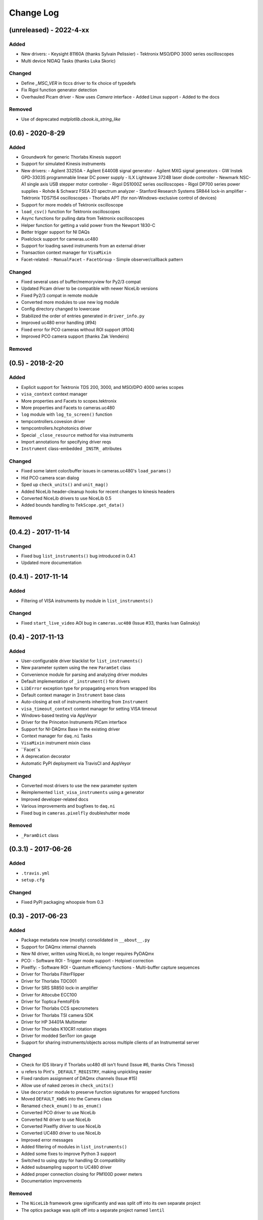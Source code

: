 Change Log
==========

(unreleased) - 2022-4-xx
------------------------

Added
"""""
- New drivers:
  - Keysight 81160A (thanks Sylvain Pelissier)
  - Tektronix MSO/DPO 3000 series oscilloscopes
- Multi device NIDAQ Tasks (thanks Luka Skoric)

Changed
"""""""
- Define `_MSC_VER` in tlccs driver to fix choice of typedefs
- Fix Rigol function generator detection
- Overhauled Picam driver
  - Now uses `Camera` interface
  - Added Linux support
  - Added to the docs

Removed
"""""""
- Use of deprecated `matplotlib.cbook.is_string_like`


(0.6) - 2020-8-29
-----------------

Added
"""""
- Groundwork for generic Thorlabs Kinesis support
- Support for simulated Kinesis instruments
- New drivers:
  - Agilent 33250A
  - Agilent E4400B signal generator
  - Agilent MXG signal generators
  - GW Instek GPD-3303S programmable linear DC power supply
  - ILX Lightwave 3724B laser diode controller
  - Newmark NSC-A1 single axis USB stepper motor controller
  - Rigol DS1000Z series oscilloscopes
  - Rigol DP700 series power supplies
  - Rohde & Schwarz FSEA 20 spectrum analyzer
  - Stanford Research Systems SR844 lock-in amplifier
  - Tektronix TDS7154 oscilloscopes
  - Thorlabs APT (for non-Windows-exclusive control of devices)
- Support for more models of Tektronix oscilloscope
- ``load_csv()`` function for Tektronix oscilloscopes
- Async functions for pulling data from Tektronix oscilloscopes
- Helper function for getting a valid power from the Newport 1830-C
- Better trigger support for NI DAQs
- Pixelclock support for cameras.uc480
- Support for loading saved instruments from an external driver
- Transaction context manager for ``VisaMixin``
- Facet-related:
  - ``ManualFacet``
  - ``FacetGroup``
  -  Simple observer/callback pattern


Changed
"""""""
- Fixed several uses of buffer/memoryview for Py2/3 compat
- Updated Picam driver to be compatible with newer NiceLib versions
- Fixed Py2/3 compat in remote module
- Converted more modules to use new log module
- Config directory changed to lowercase
- Stabilized the order of entries generated in ``driver_info.py``
- Improved uc480 error handling (#94)
- Fixed error for PCO cameras without ROI support (#104)
- Improved PCO camera support (thanks Zak Vendeiro)


Removed
"""""""



(0.5) - 2018-2-20
-----------------

Added
"""""
- Explicit support for Tektronix TDS 200, 3000, and MSO/DPO 4000 series scopes
- ``visa_context`` context manager
- More properties and Facets to scopes.tektronix
- More properties and Facets to cameras.uc480
- ``log`` module with ``log_to_screen()`` function
- tempcontrollers.covesion driver
- tempcontrollers.hcphotonics driver
- Special ``_close_resource`` method for visa instruments
- Import annotations for specifying driver reqs
- ``Instrument`` class-embedded ``_INSTR_`` attributes

Changed
"""""""
- Fixed some latent color/buffer issues in cameras.uc480's ``load_params()``
- Hid PCO camera scan dialog
- Sped up ``check_units()`` and ``unit_mag()``
- Added NiceLib header-cleanup hooks for recent changes to kinesis headers
- Converted NiceLib drivers to use NiceLib 0.5
- Added bounds handling to ``TekScope.get_data()``

Removed
"""""""


(0.4.2) - 2017-11-14
--------------------

Changed
"""""""
- Fixed bug ``list_instruments()`` bug introduced in 0.4.1
- Updated more documentation


(0.4.1) - 2017-11-14
--------------------

Added
"""""
- Filtering of VISA instruments by module in ``list_instruments()``

Changed
"""""""
- Fixed ``start_live_video`` AOI bug in ``cameras.uc480``
  (Issue #33, thanks Ivan Galinskiy)


(0.4) - 2017-11-13
------------------

Added
"""""
- User-configurable driver blacklist for ``list_instruments()``
- New parameter system using the new ``ParamSet`` class
- Convenience module for parsing and analyzing driver modules
- Default implementation of ``_instrument()`` for drivers
- ``LibError`` exception type for propagating errors from wrapped libs
- Default context manager in ``Instrument`` base class
- Auto-closing at exit of instruments inheriting from ``Instrument``
- ``visa_timeout_context`` context manager for setting VISA timeout
- Windows-based testing via AppVeyor
- Driver for the Princeton Instruments PICam interface
- Support for NI-DAQmx Base in the existing driver
- Context manager for ``daq.ni`` Tasks
- ``VisaMixin`` instrument mixin class
- ``Facet``s
- A deprecation decorator
- Automatic PyPI deployment via TravisCI and AppVeyor


Changed
"""""""
- Converted most drivers to use the new parameter system
- Reimplemented ``list_visa_instruments`` using a generator
- Improved developer-related docs
- Various improvements and bugfixes to ``daq.ni``
- Fixed bug in ``cameras.pixelfly`` doubleshutter mode


Removed
"""""""
- ``_ParamDict`` class


(0.3.1) - 2017-06-26
--------------------

Added
"""""
- ``.travis.yml``
- ``setup.cfg``

Changed
"""""""
- Fixed PyPI packaging whoopsie from 0.3


(0.3) - 2017-06-23
------------------

Added
"""""
- Package metadata now (mostly) consolidated in ``__about__.py``
- Support for DAQmx internal channels
- New NI driver, written using NiceLib, no longer requires PyDAQmx
- PCO:
  - Software ROI
  - Trigger mode support
  - Hotpixel correction
- Pixelfly:
  - Software ROI
  - Quantum efficiency functions
  - Multi-buffer capture sequences
- Driver for Thorlabs FilterFlipper
- Driver for Thorlabs TDC001
- Driver for SRS SR850 lock-in amplifier
- Driver for Attocube ECC100
- Driver for Toptica FemtoFErb
- Driver for Thorlabs CCS specrometers
- Driver for Thorlabs TSI camera SDK
- Driver for HP 34401A Multimeter
- Driver for Thorlabs K10CR1 rotation stages
- Driver for modded SenTorr ion gauge
- Support for sharing instruments/objects across multiple clients of an
  Instrumental server

Changed
"""""""
- Check for IDS library if Thorlabs uc480 dll isn't found
  (Issue #6, thanks Chris Timossi)
- ``u`` refers to Pint's ``_DEFAULT_REGISTRY``, making unpickling easier
- Fixed random assignment of DAQmx channels
  (Issue #15)
- Allow use of naked zeroes in ``check_units()``
- Use ``decorator`` module to preserve function signatures for wrapped functions
- Moved ``DEFAULT_KWDS`` into the Camera class
- Renamed ``check_enum()`` to ``as_enum()``
- Converted PCO driver to use NiceLib
- Converted NI driver to use NiceLib
- Converted Pixelfly driver to use NiceLib
- Converted UC480 driver to use NiceLib
- Improved error messages
- Added filtering of modules in ``list_instruments()``
- Added some fixes to improve Python 3 support
- Switched to using qtpy for handling Qt compatibility
- Added subsampling support to UC480 driver
- Added proper connection closing for PM100D power meters
- Documentation improvements

Removed
"""""""
- The ``NiceLib`` framework grew significantly and was split off into its own separate project
- The optics package was split off into a separate project named ``lentil``


(0.2.1) - 2016-01-13
--------------------

Added
"""""
- Support for building cffi modules via setuptools
- Packaging support

Changed
"""""""
- instrumental.conf is now installed upon first-use. This allows us to eliminate the post_install
  script. Hopefully there will be future support (via wheels) to do this upon install instead
- slightly better error message for failure when importing a specified module in ``instrument()``

Removed
"""""""
- Outdated example scripts


(0.2) - 2015-12-15
------------------

Added
"""""
- Everything, technically, but recent changes include:
- ``NiceLib``, a class to aid wrapping typical DLLs
- Unit-checking decorators
- ``RemoteInstrument`` for using instruments controlled by a separate computer

Changed
"""""""
- Camera class is now an abstract base class with abstract methods and properties

Removed
"""""""
- ``FakeVISA`` (in favor of ``RemoteInstrument``)
